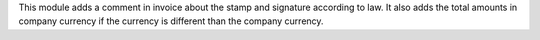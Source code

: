 This module adds a comment in invoice about the stamp and signature according to law.
It also adds the total amounts in company currency if the currency is different than the company currency.

